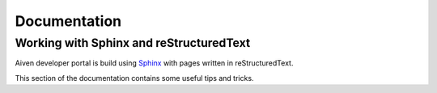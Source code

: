 Documentation
=============

Working with Sphinx and reStructuredText
----------------------------------------

Aiven developer portal is build using `Sphinx <https://www.sphinx-doc.org/en/master/>`_ with pages written in reStructuredText. 

This section of the documentation contains some useful tips and tricks.

.. tableofcontents::
